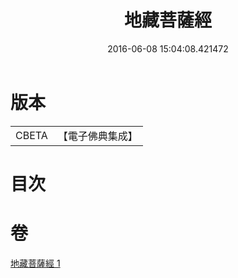 #+TITLE: 地藏菩薩經 
#+DATE: 2016-06-08 15:04:08.421472

* 版本
 |     CBETA|【電子佛典集成】|

* 目次

* 卷
[[file:KR6u0045_001.txt][地藏菩薩經 1]]

